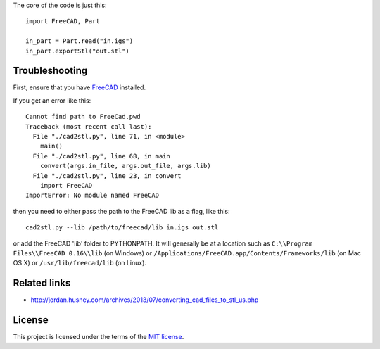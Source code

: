 The core of the code is just this::

    import FreeCAD, Part

    in_part = Part.read("in.igs")
    in_part.exportStl("out.stl")

---------------
Troubleshooting
---------------

First, ensure that you have `FreeCAD`_ installed.

.. _FreeCAD: http://www.freecadweb.org/

If you get an error like this::

    Cannot find path to FreeCad.pwd
    Traceback (most recent call last):
      File "./cad2stl.py", line 71, in <module>
        main()
      File "./cad2stl.py", line 68, in main
        convert(args.in_file, args.out_file, args.lib)
      File "./cad2stl.py", line 23, in convert
        import FreeCAD
    ImportError: No module named FreeCAD

then you need to either pass the path to the FreeCAD lib as a flag, like this::

    cad2stl.py --lib /path/to/freecad/lib in.igs out.stl

or add the FreeCAD 'lib' folder to PYTHONPATH.
It will generally be at a location such as
``C:\\Program Files\\FreeCAD 0.16\\lib`` (on Windows)
or ``/Applications/FreeCAD.app/Contents/Frameworks/lib`` (on Mac OS X)
or  ``/usr/lib/freecad/lib`` (on Linux).

.. image:: freecad-nt.png
   :alt: Select components to install: Add to PYTHONPATH Description Add the FreeCAD installation directory to PYTHONPATH in the registry.

-------------
Related links
-------------

- http://jordan.husney.com/archives/2013/07/converting_cad_files_to_stl_us.php

-------
License
-------

This project is licensed under the terms of the `MIT license`_.

.. _MIT license: LICENSE.txt
